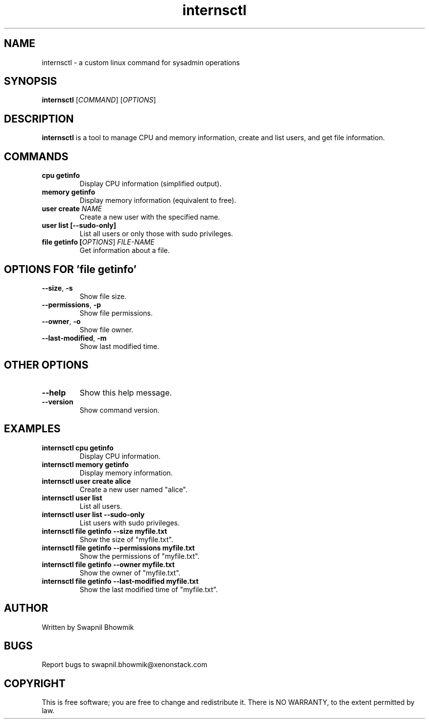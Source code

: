 .TH internsctl 1 "February 2025" "internsctl v0.1.0" "User Commands"
.SH NAME
internsctl \- a custom linux command for sysadmin operations
.SH SYNOPSIS
.B internsctl
[\fICOMMAND\fR] [\fIOPTIONS\fR]
.SH DESCRIPTION
.B internsctl
is a tool to manage CPU and memory information, create and list users, and get file information.

.SH COMMANDS
.TP
.B cpu getinfo
Display CPU information (simplified output).
.TP
.B memory getinfo
Display memory information (equivalent to free).
.TP
.B user create \fINAME\fR
Create a new user with the specified name.
.TP
.B user list [\-\-sudo\-only]
List all users or only those with sudo privileges.
.TP
.B file getinfo [\fIOPTIONS\fR] \fIFILE\-NAME\fR
Get information about a file.

.SH OPTIONS FOR 'file getinfo'
.TP
.BR \-\-size ", " \-s
Show file size.
.TP
.BR \-\-permissions ", " \-p
Show file permissions.
.TP
.BR \-\-owner ", " \-o
Show file owner.
.TP
.BR \-\-last\-modified ", " \-m
Show last modified time.

.SH OTHER OPTIONS
.TP
.BR \-\-help
Show this help message.
.TP
.BR \-\-version
Show command version.

.SH EXAMPLES
.TP
.B internsctl cpu getinfo
Display CPU information.
.TP
.B internsctl memory getinfo
Display memory information.
.TP
.B internsctl user create alice
Create a new user named "alice".
.TP
.B internsctl user list
List all users.
.TP
.B internsctl user list \-\-sudo\-only
List users with sudo privileges.
.TP
.B internsctl file getinfo \-\-size myfile.txt
Show the size of "myfile.txt".
.TP
.B internsctl file getinfo \-\-permissions myfile.txt
Show the permissions of "myfile.txt".
.TP
.B internsctl file getinfo \-\-owner myfile.txt
Show the owner of "myfile.txt".
.TP
.B internsctl file getinfo \-\-last\-modified myfile.txt
Show the last modified time of "myfile.txt".

.SH AUTHOR
Written by Swapnil Bhowmik

.SH BUGS
Report bugs to swapnil.bhowmik@xenonstack.com

.SH COPYRIGHT
This is free software; you are free to change and redistribute it. There is NO WARRANTY, to the extent permitted by law.
